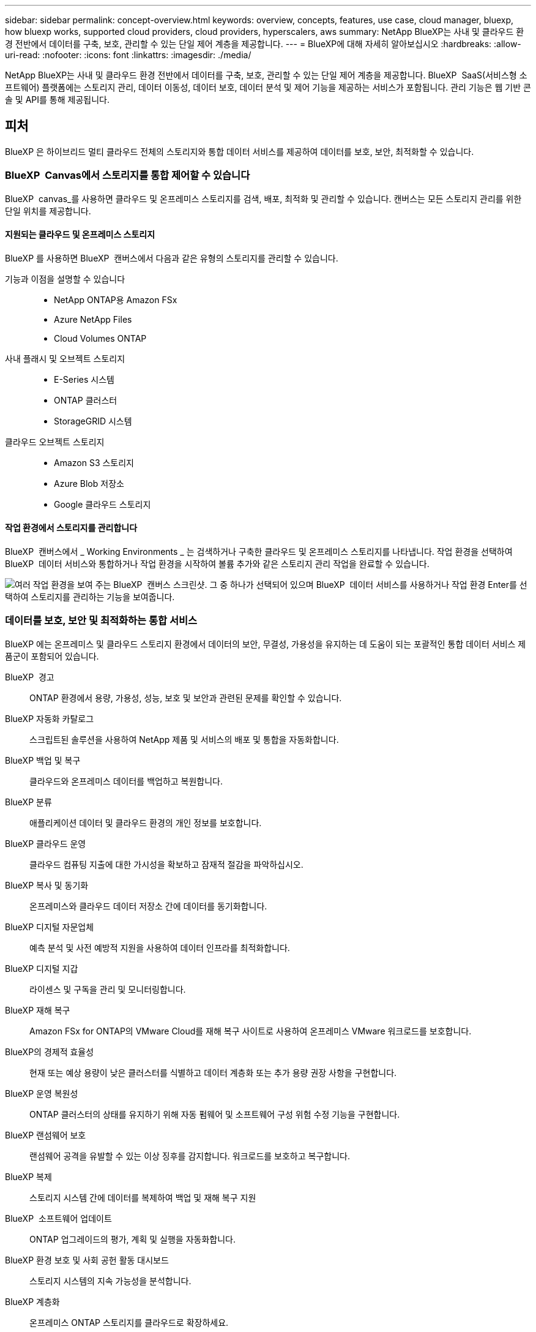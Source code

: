 ---
sidebar: sidebar 
permalink: concept-overview.html 
keywords: overview, concepts, features, use case, cloud manager, bluexp, how bluexp works, supported cloud providers, cloud providers, hyperscalers, aws 
summary: NetApp BlueXP는 사내 및 클라우드 환경 전반에서 데이터를 구축, 보호, 관리할 수 있는 단일 제어 계층을 제공합니다. 
---
= BlueXP에 대해 자세히 알아보십시오
:hardbreaks:
:allow-uri-read: 
:nofooter: 
:icons: font
:linkattrs: 
:imagesdir: ./media/


[role="lead"]
NetApp BlueXP는 사내 및 클라우드 환경 전반에서 데이터를 구축, 보호, 관리할 수 있는 단일 제어 계층을 제공합니다. BlueXP  SaaS(서비스형 소프트웨어) 플랫폼에는 스토리지 관리, 데이터 이동성, 데이터 보호, 데이터 분석 및 제어 기능을 제공하는 서비스가 포함됩니다. 관리 기능은 웹 기반 콘솔 및 API를 통해 제공됩니다.



== 피처

BlueXP 은 하이브리드 멀티 클라우드 전체의 스토리지와 통합 데이터 서비스를 제공하여 데이터를 보호, 보안, 최적화할 수 있습니다.



=== BlueXP  Canvas에서 스토리지를 통합 제어할 수 있습니다

BlueXP  canvas_를 사용하면 클라우드 및 온프레미스 스토리지를 검색, 배포, 최적화 및 관리할 수 있습니다. 캔버스는 모든 스토리지 관리를 위한 단일 위치를 제공합니다.



==== 지원되는 클라우드 및 온프레미스 스토리지

BlueXP 를 사용하면 BlueXP  캔버스에서 다음과 같은 유형의 스토리지를 관리할 수 있습니다.

기능과 이점을 설명할 수 있습니다::
+
--
* NetApp ONTAP용 Amazon FSx
* Azure NetApp Files
* Cloud Volumes ONTAP


--
사내 플래시 및 오브젝트 스토리지::
+
--
* E-Series 시스템
* ONTAP 클러스터
* StorageGRID 시스템


--
클라우드 오브젝트 스토리지::
+
--
* Amazon S3 스토리지
* Azure Blob 저장소
* Google 클라우드 스토리지


--




==== 작업 환경에서 스토리지를 관리합니다

BlueXP  캔버스에서 _ Working Environments _ 는 검색하거나 구축한 클라우드 및 온프레미스 스토리지를 나타냅니다. 작업 환경을 선택하여 BlueXP  데이터 서비스와 통합하거나 작업 환경을 시작하여 볼륨 추가와 같은 스토리지 관리 작업을 완료할 수 있습니다.

image:screenshot-canvas.png["여러 작업 환경을 보여 주는 BlueXP  캔버스 스크린샷. 그 중 하나가 선택되어 있으며 BlueXP  데이터 서비스를 사용하거나 작업 환경 Enter를 선택하여 스토리지를 관리하는 기능을 보여줍니다."]



=== 데이터를 보호, 보안 및 최적화하는 통합 서비스

BlueXP 에는 온프레미스 및 클라우드 스토리지 환경에서 데이터의 보안, 무결성, 가용성을 유지하는 데 도움이 되는 포괄적인 통합 데이터 서비스 제품군이 포함되어 있습니다.

BlueXP  경고:: ONTAP 환경에서 용량, 가용성, 성능, 보호 및 보안과 관련된 문제를 확인할 수 있습니다.
BlueXP 자동화 카탈로그:: 스크립트된 솔루션을 사용하여 NetApp 제품 및 서비스의 배포 및 통합을 자동화합니다.
BlueXP 백업 및 복구:: 클라우드와 온프레미스 데이터를 백업하고 복원합니다.
BlueXP 분류:: 애플리케이션 데이터 및 클라우드 환경의 개인 정보를 보호합니다.
BlueXP 클라우드 운영:: 클라우드 컴퓨팅 지출에 대한 가시성을 확보하고 잠재적 절감을 파악하십시오.
BlueXP 복사 및 동기화:: 온프레미스와 클라우드 데이터 저장소 간에 데이터를 동기화합니다.
BlueXP 디지털 자문업체:: 예측 분석 및 사전 예방적 지원을 사용하여 데이터 인프라를 최적화합니다.
BlueXP 디지털 지갑:: 라이센스 및 구독을 관리 및 모니터링합니다.
BlueXP 재해 복구:: Amazon FSx for ONTAP의 VMware Cloud를 재해 복구 사이트로 사용하여 온프레미스 VMware 워크로드를 보호합니다.
BlueXP의 경제적 효율성:: 현재 또는 예상 용량이 낮은 클러스터를 식별하고 데이터 계층화 또는 추가 용량 권장 사항을 구현합니다.
BlueXP 운영 복원성:: ONTAP 클러스터의 상태를 유지하기 위해 자동 펌웨어 및 소프트웨어 구성 위험 수정 기능을 구현합니다.
BlueXP 랜섬웨어 보호:: 랜섬웨어 공격을 유발할 수 있는 이상 징후를 감지합니다. 워크로드를 보호하고 복구합니다.
BlueXP 복제:: 스토리지 시스템 간에 데이터를 복제하여 백업 및 재해 복구 지원
BlueXP  소프트웨어 업데이트:: ONTAP 업그레이드의 평가, 계획 및 실행을 자동화합니다.
BlueXP 환경 보호 및 사회 공헌 활동 대시보드:: 스토리지 시스템의 지속 가능성을 분석합니다.
BlueXP 계층화:: 온프레미스 ONTAP 스토리지를 클라우드로 확장하세요.
BlueXP 볼륨 캐싱:: 쓰기 가능한 캐시 볼륨을 생성하여 데이터 액세스 속도를 높이거나 자주 액세스하는 볼륨에서 트래픽을 오프로드합니다.
BlueXP  워크로드 공장:: Amazon FSx for NetApp ONTAP를 사용하여 주요 워크로드를 설계, 설정 및 운영할 수 있습니다.


https://www.netapp.com/bluexp/["BlueXP  및 사용 가능한 데이터 서비스에 대해 자세히 알아보십시오"^]



== 지원되는 클라우드 공급자

BlueXP를 사용하면 Amazon Web Services, Microsoft Azure 및 Google Cloud에서 클라우드 스토리지를 관리하고 클라우드 서비스를 사용할 수 있습니다.



== 비용

BlueXP의 가격은 사용할 서비스에 따라 다릅니다. https://bluexp.netapp.com/pricing["BlueXP 가격에 대해 알아보십시오"^]



== BlueXP의 작동 방식

BlueXP 에는 SaaS 계층을 통해 제공되는 웹 기반 콘솔, 리소스 및 액세스 관리 시스템, 작업 환경을 관리하고 BlueXP  클라우드 서비스를 지원하는 커넥터, 비즈니스 요구사항을 충족하는 다양한 배포 모드가 포함되어 있습니다.



=== 서비스형 소프트웨어

BlueXP 는 및 API를 통해 액세스할 수 https://console.bluexp.netapp.com["웹 기반 콘솔"^] 있습니다. 이 SaaS 경험을 통해 최신 기능이 릴리스되면 자동으로 액세스하고 BlueXP  조직, 프로젝트 및 커넥터 간에 쉽게 전환할 수 있습니다.



=== BlueXP  ID 및 액세스 관리(IAM)

BlueXP  IAM(Identity and Access Management)은 리소스 및 사용 권한을 세부적으로 관리하는 리소스 및 액세스 관리 모델입니다.

* 최상위 _organization_은(는) 다양한_프로젝트_에 대한 액세스를 관리할 수 있게 해줍니다
* _Folders_관련된 프로젝트를 함께 그룹화할 수 있습니다
* 자원 관리를 사용하면 자원을 하나 이상의 폴더 또는 프로젝트에 연결할 수 있습니다
* 액세스 관리를 사용하면 조직 계층 구조의 다양한 수준에 있는 구성원에게 역할을 할당할 수 있습니다


BlueXP  IAM은 표준 모드에서 BlueXP 를 사용할 때 지원됩니다. 제한된 모드 또는 비공개 모드로 BlueXP 를 사용 중인 경우 BlueXP _ACCOUNT_를 사용하여 작업 영역, 사용자 및 리소스를 관리합니다.

* link:concept-identity-and-access-management.html["BlueXP  IAM에 대해 자세히 알아보십시오"]
* link:concept-netapp-accounts.html["BlueXP 계정에 대해 알아보십시오"]




=== 커넥터

BlueXP를 시작하기 위해 커넥터가 필요하지 않지만 모든 BlueXP 기능 및 서비스를 잠금 해제하려면 커넥터를 만들어야 합니다. Connector를 사용하면 사내 환경과 클라우드 환경 전반에서 리소스와 프로세스를 관리할 수 있습니다. 작업 환경(예: Cloud Volumes ONTAP)을 관리하고 여러 BlueXP  서비스를 사용해야 합니다.

link:concept-connectors.html["커넥터에 대해 자세히 알아보십시오"].



=== 배포 모드

BlueXP 은 3가지 구축 모드를 제공합니다. _표준 모드_ BlueXP  SaaS(Software as a Service) 계층을 활용하여 모든 기능을 제공합니다. 사용자 환경에 보안 및 연결 제한이 있는 경우 _restricted mode_and_private mode_limit BlueXP  SaaS 계층에 대한 아웃바운드 연결을 제한합니다.

link:concept-modes.html["BlueXP 배포 모드에 대해 자세히 알아보십시오"].



== SOC 2 Type 2 인증

독립적인 공인회계사 및 서비스 감사원이 BlueXP를 조사하여 해당 신뢰 서비스 기준에 따라 SOC 2 Type 2 보고서를 획득하였다는 것을 확인했습니다.

https://www.netapp.com/company/trust-center/compliance/soc-2/["NetApp의 SOC 2 보고서 보기"^]
